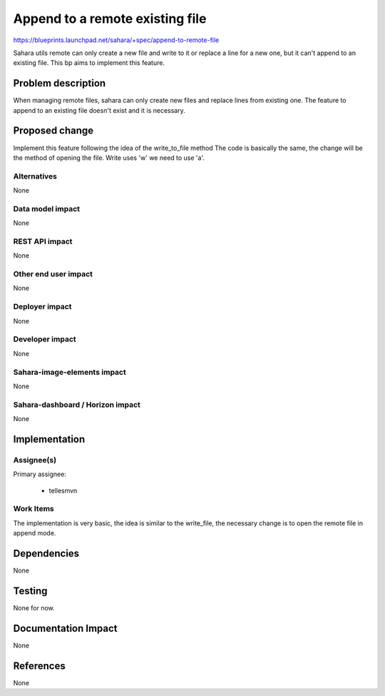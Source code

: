 ..
 This work is licensed under a Creative Commons Attribution 3.0 Unported
 License.

 http://creativecommons.org/licenses/by/3.0/legalcode

================================
Append to a remote existing file
================================


https://blueprints.launchpad.net/sahara/+spec/append-to-remote-file

Sahara utils remote can only create a new file and write to it or replace a
line for a new one, but it can't append to an existing file. This bp aims to
implement this feature.

Problem description
===================

When managing remote files, sahara can only create new files and replace lines
from existing one. The feature to append to an existing file doesn't exist
and it is necessary.

Proposed change
===============

Implement this feature following the idea of the write_to_file method
The code is basically the same, the change will be the method of opening
the file. Write uses 'w' we need to use 'a'.


Alternatives
------------

None

Data model impact
-----------------

None

REST API impact
---------------

None

Other end user impact
---------------------

None

Deployer impact
---------------

None

Developer impact
----------------

None

Sahara-image-elements impact
----------------------------

None

Sahara-dashboard / Horizon impact
---------------------------------

None

Implementation
==============

Assignee(s)
-----------

Primary assignee:

  * tellesmvn

Work Items
----------

The implementation is very basic, the idea is similar to the write_file,
the necessary change is to open the remote file in append mode.

Dependencies
============

None

Testing
=======

None for now.

Documentation Impact
====================

None

References
==========

None
